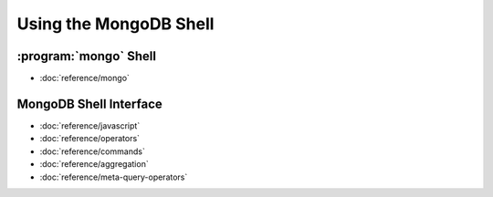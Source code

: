 .. default-domain:: mongodb

=======================
Using the MongoDB Shell
=======================

:program:`mongo` Shell
----------------------

- :doc:`reference/mongo`

MongoDB Shell Interface
-----------------------

- :doc:`reference/javascript`
- :doc:`reference/operators`
- :doc:`reference/commands`
- :doc:`reference/aggregation`
- :doc:`reference/meta-query-operators`
